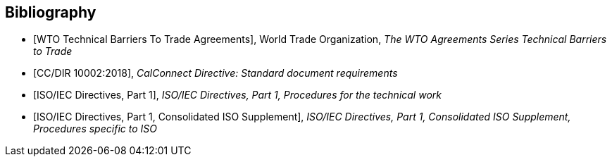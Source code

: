
[bibliography]
== Bibliography

* [[[WTOTBT,WTO Technical Barriers To Trade Agreements]]], World Trade Organization, _The WTO Agreements Series Technical Barriers to Trade_

* [[[CC10002,CC/DIR 10002:2018]]], _CalConnect Directive: Standard document requirements_

* [[[ISODIR1,ISO/IEC Directives, Part 1]]], _ISO/IEC Directives, Part 1, Procedures for the technical work_

* [[[ISODIR1C,ISO/IEC Directives, Part 1, Consolidated ISO Supplement]]], _ISO/IEC Directives, Part 1, Consolidated ISO Supplement, Procedures specific to ISO_
